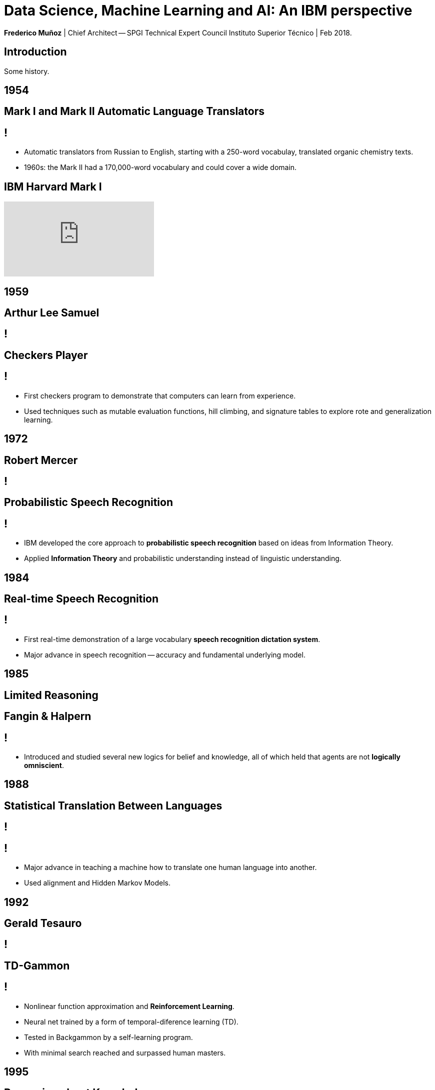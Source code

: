 = Data Science, Machine Learning and AI: An IBM perspective
:date: 20-Feb-2019
:slide-background-video: stars.webm
:_title-slide-background-video: neurons.mp4
:_title-slide-background-image: cover_bg.png
:_revealjs_center: false
:icons: font


[.location]
*Frederico Muñoz* | Chief Architect -- SPGI Technical Expert Council
Instituto Superior Técnico | Feb 2018.

[.divider]
== Introduction

Some history.


[.bigger]
== 1954

[.big]
== Mark I and Mark II Automatic Language Translators

[transition=zoom]
== !

* Automatic translators from Russian to English, starting with a
250-word vocabulay, translated organic chemistry texts.
* 1960s: the Mark II had a 170,000-word vocabulary and
could cover a wide domain.

== IBM Harvard Mark I
[.stretch]
video::77Bvz4qZ_Rw[youtube, start=10, options=autoplay]

[.bigger]
== 1959

[.big]
== Arthur Lee Samuel

[background-image=https://www-03.ibm.com/ibm/history/ibm100/images/icp/A138918I23240Y22/us__en_us__ibm100__700_series__checkers__620x350.jpg]
== !

[.big]
== Checkers Player

== !

* First checkers program to demonstrate that computers can learn
from experience.
* Used techniques such as mutable evaluation
functions, hill climbing, and signature tables to explore rote and
generalization learning. 

[.bigger]
== 1972

[.big]

== Robert Mercer

[background-image=https://researcher.watson.ibm.com/researcher/files/us-bbfinkel/robert_mercer.jpg]
== !

[.big]
== Probabilistic Speech Recognition

== !

* IBM developed the core approach to *probabilistic speech recognition* based on ideas from Information Theory.
* Applied *Information Theory* and probabilistic understanding instead of linguistic understanding.


[.bigger]
== 1984

[.big]
== Real-time Speech Recognition


== !

* First real-time demonstration of a large vocabulary *speech recognition dictation system*.
* Major advance in speech recognition -- accuracy and fundamental underlying model.

[.bigger]
== 1985

[.big]
== Limited Reasoning

[.big]

== Fangin & Halpern

== !

* Introduced and studied several new logics for
belief and knowledge, all of which held that agents are not *logically
omniscient*.

[.bigger]
== 1988

[.big]
== Statistical Translation Between Languages

[background-image=https://upload.wikimedia.org/wikipedia/commons/d/d7/IBM_models_03.jpg]
== !


== ! 
* Major advance in teaching a machine how to translate one human language into another.
* Used alignment and Hidden Markov Models.


[.bigger]
== 1992


[.big]
== Gerald Tesauro

[background-image=https://researcher.watson.ibm.com/researcher/files/us-bbfinkel/gtesauro_ai_350.jpg]
== !

[.big]
== TD-Gammon


== !
[%step]
* Nonlinear function approximation and *Reinforcement Learning*.
* Neural net trained by a form of temporal-diference learning (TD).
* Tested in Backgammon by a self-learning program.
* With minimal search reached and surpassed human masters.

[.bigger]
== 1995

[.big]
== Reasoning about Knowledge

== Ronald Fagin, Joseph Y. Halpern, Yoram Moses, Moshe Vardi.

== !

* Provided a general discussion of approaches to reasoning about knowledge and its applications to distributed systems, artificial intelligence, and game theory.
* It brings eight years of work by the authors into a cohesive framework for understanding and analyzing reasoning about knowledge that is intuitive, mathematically well founded, useful in practice, and widely applicable.

[.bigger]
== 1997

[.big]
== Deep Blue Chess

== Murray Campbell, Feng-hsiung Hsu, Joe Hoane

== !
[.stretch]
video::NJarxpYyoFI[youtube, start=150, options=autoplay]

== !

First computer to defeat human World Chess Champion, Garry Kasparov.

[.bigger]
== 2002

[.big]
== BLEU: Bilingual Evaluation Understudy

== !
* Method of automatic machine translation evaluation.
* Quick, inexpensive, language-independent,  correlates highly with human evaluation, and has little marginal cost per run.

[.bigger]
== 2009

[.big]
== UIMA: Unstructured Information Management

==  Apache UIMA Project Team

== !
[%step]
* Unstructured Information Management Architecture (UIMA)
* OASIS standard as of March 2009.
* Signaled a major advance in handling real-world unstructured information, which is typically text-heavy, but may also contain dates, numbers and facts.

[.bigger]
== 2009

[.big]
== More Statistical Machine Translation


== Salim Roukos

== !
* Development of a series of steps to estimate more complex translation models from earlier easier -- and cruder -- translation models.
* A sequence of five models was used to estimate a word alignment between the words of a source and a target sentence.
* These models are referred to in the scientific literature as "IBM Model through IBM Model 5» .

[.bigger]
== 2011

[.big]
== Watson Jeopardy! Challenge

== !
[.stretch]
video::P18EdAKuC1U[youtube, start=0, options=autoplay]

== !
[%step]
* First computer to defeat TV game show Jeopardy! champions.
* Research teams are working to *adapt Watson to other information-intensive fields*, such as telecommunications, financial services and government.


[.bigger]
== ... and now.

== Cognitive systems are different

[.step]
* They create deeper _human engagement_.
* They scale and elevate _expertise_.
* They infuse products and services with _cognition_.
* They _enable cognitive processes_ and operations.
* They enhance _exploration and discovery_.


== Cognitive systems

«...This platform must encompass machine learning, reasoning, natural
language processing, speech and vision, human-computer interaction,
dialog and narrative generation and more...»

_- Kelly, J., 2015. *Computing, cognition and the future of knowing*. Whitepaper, IBM Reseach.
Vancouver._


== this leads us to a new level of tools

== a whole portfolio of Data Science, AI and Machine Learning solutions.

== integrated and working together and with researchers

== (well, that's the vision)

==  Data -> Information -> Knowledge

[.big]
== Everything available on the cloud.

== (... or almost everything)

== ... but not just in _any_ cloud...

[.bigger]
== IBM Cloud

== !
http://console.bluemix.net 

* APIs
* IoT
* Infrastructure
* AI ready
* Secure to the core

[.big]
== Watson Platform Services

== part of the IBM Cloud catalogue

== easily deployed and consumed by applications

== some examples

== Visual Recognition:

https://visual-recognition-demo.ng.bluemix.net/

== Conversation

https://conversation-demo.ng.bluemix.net/

== Speech to text

https://speech-to-text-demo.ng.bluemix.net/

== Natural Language Classifier

https://natural-language-classifier-demo.ng.bluemix.net/

== Natural Language Understanding

https://natural-language-understanding-demo.ng.bluemix.net/

== Personality Insigths

https://personality-insights-demo.ng.bluemix.net/

== Tone Analyser

https://tone-analyzer-demo.ng.bluemix.net/


[.big]
== Some solutions have different usage characteristics

== 
[.big]
== Watson Explorer

== Mine and explore all your unstructured data 

== !

* Cognitive exploration
* Powerful text analytics
* Machine learning

== !

[.stretch]
video::24ivtl4ggwY[youtube, start=130, options=autoplay]

[.big]
== Watson Analytics

== Smart data analysis and visualization

== !

* Quick to use
* Guided and automatic predictive analytics
* Natural Language dialogue.

https://watson.analytics.ibmcloud.com/


== but the focal point of all

== and a huge part of IBM's vision

[.bigger]
== IBM Watson Data Platform

[.big]
== collaboration

[.big]
== integration

[.big]
== discovery

[.big]
== openness

[.big]
== full lifecycle

== (from getting the data to showing it)

[.big]
== in IBM Cloud

== _of course_

== !

* Data governance
* Data preparation
* Data analysis
* Model creation
* Building apps


== some key components


[.big]
== IBM Data Catalogue

== Discover and manage data sources
== !

* Data discovery
* Data governance
* 360 degree view

https://www.ibm.com/cloud/data-catalog


[.big]
== Data Science Experience

== Interactive and collaborative platform

== cloud-based

== ... and open

== ! 
* Jupyter
* RStudio
* ... and many more

== !

* Learn
* Create
* Collaborate

https://datascience.ibm.com/

== DSX integrates with just about everything

== including _Watson Machine Learning_

== !

* Machine and deep learning
* Open source technologies
* Easy visualizations

[.big]
== but also other models and toolkits

== !

[%step]
* Spark ML
* scikit-learn 
* XGBoost
* Keras TensorFlow
* WML


== in short

[.big]
== join in and use the IBM Watson Data Platform

== and tell us what you think.

[.big]
== not everything is in the Cloud

== and for that

[.bigger]
== IBM PowerAI

== !

* IBM POWER8 and POWER9 processors
* NVIDA Tesla P100 GPU
* Supports all major ML frameworks

== !

«... close to ideal scaling with new distributed deep learning software which achieved record communication overhead and 95% scaling efficiency on the Caffe deep learning framework over 256 NVIDIA GPUs in 64 IBM Power systems...»

https://www.ibm.com/blogs/research/2017/08/distributed-deep-learning/


== some final links

[.big]
== Community

Tools, algorithms and approaches are incresingly more open and social.

* Cognitive Class: Build Data Science and Cognitive Computing skills
_for free_ today  https://cognitiveclass.ai
* Data Scientist Workbench: virtual lab with Data Science tools ready to explore and put to use https://datascientistworkbench.com/

== !

* Data Science Experience: Learn, create and collaborate https://datascience.ibm.com/
* IBM Code: Code patterns, tech talks, open source projects, developer advocates, dynamic communities, upcoming events. https://developer.ibm.com/code/
* IBM Cloud: integrate all IBM
  services with your solution, including Watson & Analytics services https://console.bluemix.net/catalog/


[background-video="./stars.webm",options="loop,muted"]
[.bigger]
== Thank you!

== References

* IBM AI Research: https://researcher.watson.ibm.com/researcher/view_page.php?id=6813


== Contacts

image::https://avatars0.githubusercontent.com/u/285727?s=460&v=4[width="150", border="0"]

icon:envelope-o[] <frederico.munoz@pt.ibm.com>

icon:linkedin[] https://www.linkedin.com/in/fsmunoz/

icon:twitter[] https://twitter.com/fredericomunoz

icon:github[] https://github.com/fsmunoz



